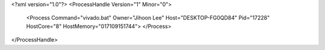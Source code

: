 <?xml version="1.0"?>
<ProcessHandle Version="1" Minor="0">
    <Process Command="vivado.bat" Owner="Jihoon Lee" Host="DESKTOP-FG0QD84" Pid="17228" HostCore="8" HostMemory="017109151744">
    </Process>
</ProcessHandle>
